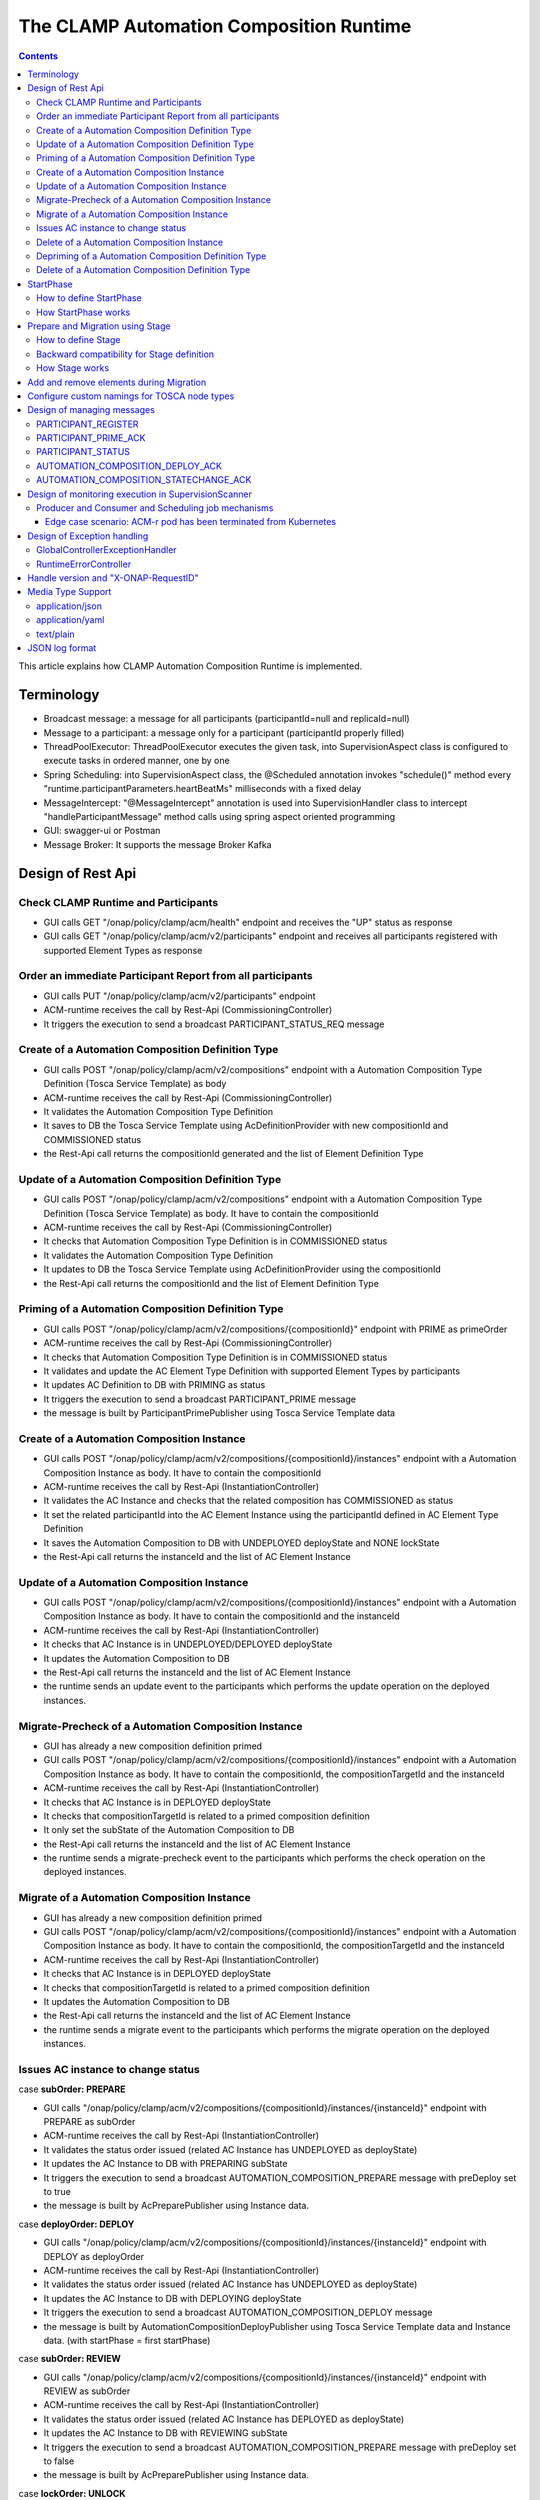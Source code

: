 .. This work is licensed under a Creative Commons Attribution 4.0 International License.

.. _clamp-runtime-acm:

The CLAMP Automation Composition Runtime
########################################

.. contents::
    :depth: 3


This article explains how CLAMP Automation Composition Runtime is implemented.

Terminology
***********
- Broadcast message: a message for all participants (participantId=null and replicaId=null)
- Message to a participant: a message only for a participant (participantId properly filled)
- ThreadPoolExecutor: ThreadPoolExecutor executes the given task, into SupervisionAspect class is configured to execute tasks in ordered manner, one by one
- Spring Scheduling: into SupervisionAspect class, the @Scheduled annotation invokes "schedule()" method every "runtime.participantParameters.heartBeatMs" milliseconds with a fixed delay
- MessageIntercept: "@MessageIntercept" annotation is used into SupervisionHandler class to intercept "handleParticipantMessage" method calls using spring aspect oriented programming
- GUI: swagger-ui or Postman
- Message Broker: It supports the message Broker Kafka

Design of Rest Api
******************

Check CLAMP Runtime and Participants
++++++++++++++++++++++++++++++++++++
- GUI calls GET "/onap/policy/clamp/acm/health" endpoint and receives the "UP" status as response
- GUI calls GET "/onap/policy/clamp/acm/v2/participants" endpoint and receives all participants registered with supported Element Types as response

Order an immediate Participant Report from all participants
+++++++++++++++++++++++++++++++++++++++++++++++++++++++++++
- GUI calls PUT "/onap/policy/clamp/acm/v2/participants" endpoint
- ACM-runtime receives the call by Rest-Api (CommissioningController)
- It triggers the execution to send a broadcast PARTICIPANT_STATUS_REQ message

Create of a Automation Composition Definition Type
++++++++++++++++++++++++++++++++++++++++++++++++++
- GUI calls POST "/onap/policy/clamp/acm/v2/compositions" endpoint with a Automation Composition Type Definition (Tosca Service Template) as body
- ACM-runtime receives the call by Rest-Api (CommissioningController)
- It validates the Automation Composition Type Definition
- It saves to DB the Tosca Service Template using AcDefinitionProvider with new compositionId and COMMISSIONED status
- the Rest-Api call returns the compositionId generated and the list of Element Definition Type

Update of a Automation Composition Definition Type
++++++++++++++++++++++++++++++++++++++++++++++++++
- GUI calls POST "/onap/policy/clamp/acm/v2/compositions" endpoint with a Automation Composition Type Definition (Tosca Service Template) as body. It have to contain the compositionId
- ACM-runtime receives the call by Rest-Api (CommissioningController)
- It checks that Automation Composition Type Definition is in COMMISSIONED status
- It validates the Automation Composition Type Definition
- It updates to DB the Tosca Service Template using AcDefinitionProvider using the compositionId
- the Rest-Api call returns the compositionId and the list of Element Definition Type

Priming of a Automation Composition Definition Type
+++++++++++++++++++++++++++++++++++++++++++++++++++
- GUI calls POST "/onap/policy/clamp/acm/v2/compositions/{compositionId}" endpoint with PRIME as primeOrder
- ACM-runtime receives the call by Rest-Api (CommissioningController)
- It checks that Automation Composition Type Definition is in COMMISSIONED status
- It validates and update the AC Element Type Definition with supported Element Types by participants
- It updates AC Definition to DB with PRIMING as status
- It triggers the execution to send a broadcast PARTICIPANT_PRIME message
- the message is built by ParticipantPrimePublisher using Tosca Service Template data

Create of a Automation Composition Instance
+++++++++++++++++++++++++++++++++++++++++++
- GUI calls POST "/onap/policy/clamp/acm/v2/compositions/{compositionId}/instances" endpoint with a Automation Composition Instance as body. It have to contain the compositionId
- ACM-runtime receives the call by Rest-Api (InstantiationController)
- It validates the AC Instance and checks that the related composition has COMMISSIONED as status
- It set the related participantId into the AC Element Instance using the participantId defined in AC Element Type Definition
- It saves the Automation Composition to DB with UNDEPLOYED deployState and NONE lockState
- the Rest-Api call returns the instanceId and the list of AC Element Instance

Update of a Automation Composition Instance
+++++++++++++++++++++++++++++++++++++++++++
- GUI calls POST "/onap/policy/clamp/acm/v2/compositions/{compositionId}/instances" endpoint with a Automation Composition Instance as body. It have to contain the compositionId and the instanceId
- ACM-runtime receives the call by Rest-Api (InstantiationController)
- It checks that AC Instance is in UNDEPLOYED/DEPLOYED deployState
- It updates the Automation Composition to DB
- the Rest-Api call returns the instanceId and the list of AC Element Instance
- the runtime sends an update event to the participants which performs the update operation on the deployed instances.

Migrate-Precheck of a Automation Composition Instance
+++++++++++++++++++++++++++++++++++++++++++++++++++++
- GUI has already a new composition definition primed
- GUI calls POST "/onap/policy/clamp/acm/v2/compositions/{compositionId}/instances" endpoint with a Automation Composition Instance as body. It have to contain the compositionId, the compositionTargetId and the instanceId
- ACM-runtime receives the call by Rest-Api (InstantiationController)
- It checks that AC Instance is in DEPLOYED deployState
- It checks that compositionTargetId is related to a primed composition definition
- It only set the subState of the Automation Composition to DB
- the Rest-Api call returns the instanceId and the list of AC Element Instance
- the runtime sends a migrate-precheck event to the participants which performs the check operation on the deployed instances.

Migrate of a Automation Composition Instance
++++++++++++++++++++++++++++++++++++++++++++
- GUI has already a new composition definition primed
- GUI calls POST "/onap/policy/clamp/acm/v2/compositions/{compositionId}/instances" endpoint with a Automation Composition Instance as body. It have to contain the compositionId, the compositionTargetId and the instanceId
- ACM-runtime receives the call by Rest-Api (InstantiationController)
- It checks that AC Instance is in DEPLOYED deployState
- It checks that compositionTargetId is related to a primed composition definition
- It updates the Automation Composition to DB
- the Rest-Api call returns the instanceId and the list of AC Element Instance
- the runtime sends a migrate event to the participants which performs the migrate operation on the deployed instances.

Issues AC instance to change status
+++++++++++++++++++++++++++++++++++

case **subOrder: PREPARE**

- GUI calls "/onap/policy/clamp/acm/v2/compositions/{compositionId}/instances/{instanceId}" endpoint with PREPARE as subOrder
- ACM-runtime receives the call by Rest-Api (InstantiationController)
- It validates the status order issued (related AC Instance has UNDEPLOYED as deployState)
- It updates the AC Instance to DB with PREPARING subState
- It triggers the execution to send a broadcast AUTOMATION_COMPOSITION_PREPARE message with preDeploy set to true
- the message is built by AcPreparePublisher using Instance data.

case **deployOrder: DEPLOY**

- GUI calls "/onap/policy/clamp/acm/v2/compositions/{compositionId}/instances/{instanceId}" endpoint with DEPLOY as deployOrder
- ACM-runtime receives the call by Rest-Api (InstantiationController)
- It validates the status order issued (related AC Instance has UNDEPLOYED as deployState)
- It updates the AC Instance to DB with DEPLOYING deployState
- It triggers the execution to send a broadcast AUTOMATION_COMPOSITION_DEPLOY message
- the message is built by AutomationCompositionDeployPublisher using Tosca Service Template data and Instance data. (with startPhase = first startPhase)

case **subOrder: REVIEW**

- GUI calls "/onap/policy/clamp/acm/v2/compositions/{compositionId}/instances/{instanceId}" endpoint with REVIEW as subOrder
- ACM-runtime receives the call by Rest-Api (InstantiationController)
- It validates the status order issued (related AC Instance has DEPLOYED as deployState)
- It updates the AC Instance to DB with REVIEWING subState
- It triggers the execution to send a broadcast AUTOMATION_COMPOSITION_PREPARE message with preDeploy set to false
- the message is built by AcPreparePublisher using Instance data.

case **lockOrder: UNLOCK**

- GUI calls "/onap/policy/clamp/acm/v2/compositions/{compositionId}/instances/{instanceId}" endpoint with UNLOCK as lockOrder
- ACM-runtime receives the call by Rest-Api (InstantiationController)
- It validates the status order issued (related AC Instance has DEPLOYED as deployState and LOCK as lockOrder)
- It updates the AC Instance to DB with LOCKING lockOrder
- It triggers the execution to send a broadcast AUTOMATION_COMPOSITION_STATE_CHANGE message
- the message is built by AutomationCompositionStateChangePublisher using Instance data. (with startPhase = first startPhase)

case **lockOrder: LOCK**

- GUI calls "/onap/policy/clamp/acm/v2/compositions/{compositionId}/instances/{instanceId}" endpoint with LOCK as lockOrder
- ACM-runtime receives the call by Rest-Api (InstantiationController)
- It validates the status order issued (related AC Instance has DEPLOYED as deployState and UNLOCK as lockOrder)
- It updates the AC Instance to DB with UNLOCKING lockOrder
- It triggers the execution to send a broadcast AUTOMATION_COMPOSITION_STATE_CHANGE message
- the message is built by AutomationCompositionStateChangePublisher using Instance data. (with startPhase = last StartPhase)

case **deployOrder: UNDEPLOY**

- GUI calls "/onap/policy/clamp/acm/v2/compositions/{compositionId}/instances/{instanceId}" endpoint with UNDEPLOY as deployOrder
- ACM-runtime receives the call by Rest-Api (InstantiationController)
- It validates the status order issued (related AC Instance has DEPLOYED as deployState and LOCK as lockOrder)
- It updates the AC Instance to DB with UNDEPLOYING deployState
- It triggers the execution to send a broadcast AUTOMATION_COMPOSITION_STATE_CHANGE message
- the message is built by AutomationCompositionStateChangePublisher using Instance data. (with startPhase = last StartPhase)

Delete of a Automation Composition Instance
+++++++++++++++++++++++++++++++++++++++++++
- GUI calls DELETE "/onap/policy/clamp/acm/v2/compositions/{compositionId}/instances/{instanceId}" endpoint
- ACM-runtime receives the call by Rest-Api (InstantiationController)
- It checks that AC Instance is in UNDEPLOYED deployState
- It updates the AC Instance to DB with DELETING deployState
- It triggers the execution to send a broadcast AUTOMATION_COMPOSITION_STATE_CHANGE message
- the message is built by AutomationCompositionStateChangePublisher using Instance data. (with startPhase = last StartPhase)

Depriming of a Automation Composition Definition Type
+++++++++++++++++++++++++++++++++++++++++++++++++++++
- GUI calls POST "/onap/policy/clamp/acm/v2/compositions/{compositionId}" endpoint with DEPRIME as primeOrder
- ACM-runtime receives the call by Rest-Api (CommissioningController)
- It checks that Automation Composition Type Definition is in PRIMED status
- It updates AC Definition to DB with DEPRIMING as status
- It triggers the execution to send a broadcast PARTICIPANT_PRIME message
- the message is built by ParticipantPrimePublisher using Tosca Service Template data

Delete of a Automation Composition Definition Type
++++++++++++++++++++++++++++++++++++++++++++++++++
- GUI calls DELETE "/onap/policy/clamp/acm/v2/compositions/{compositionId}" endpoint
- ACM-runtime receives the call by Rest-Api (CommissioningController)
- It checks that AC Definition Type is in COMMISSIONED status
- It deletes the Automation Composition Type from DB

StartPhase
**********
The startPhase is particularly important in Automation Composition update and Automation Composition state changes because sometime the user wishes to control the order in which the state changes in Automation Composition Elements in a Automation Composition.

How to define StartPhase
++++++++++++++++++++++++
StartPhase is defined as shown below in the Definition of TOSCA fundamental Automation Composition Types yaml file.

.. code-block:: YAML

  startPhase:
    type: integer
    required: false
    constraints:
    - greater-or-equal: 0
    description: A value indicating the start phase in which this Automation Composition element will be started, the
                 first start phase is zero. Automation Composition Elements are started in their start_phase order and stopped
                 in reverse start phase order. Automation Composition Elements with the same start phase are started and
                 stopped simultaneously
    metadata:
      common: true

The "common: true" value in the metadata of the startPhase property identifies that property as being a common property.
This property will be set on the CLAMP GUI during Automation Composition commissioning.
Example where it could be used:

.. code-block:: YAML

  org.onap.domain.database.Http_PMSHMicroserviceAutomationCompositionElement:
    # Consul http config for PMSH.
    version: 1.2.3
    type: org.onap.policy.clamp.acm.HttpAutomationCompositionElement
    type_version: 1.0.1
    description: Automation Composition element for the http requests of PMSH microservice
    properties:
      provider: ONAP
      uninitializedToPassiveTimeout: 180
      startPhase: 1

How StartPhase works
++++++++++++++++++++
In state changes from UNDEPLOYED → DEPLOYED or LOCKED → UNLOCKED, Automation Composition elements are started in increasing order of their startPhase.

Example of DEPLOY order with Http_PMSHMicroserviceAutomationCompositionElement with startPhase to 1 and PMSH_K8SMicroserviceAutomationCompositionElement with startPhase to 0

- ACM-runtime sends a broadcast AUTOMATION_COMPOSITION_DEPLOY message to all participants with startPhase = 0
- participant receives the AUTOMATION_COMPOSITION_DEPLOY message and runs to DEPLOYED state (only AC elements defined as startPhase = 0)
- ACM-runtime receives AUTOMATION_COMPOSITION_DEPLOY_ACK messages from participants and set the state (from the AC element of the message) to DEPLOYED
- ACM-runtime calculates that all AC elements with startPhase = 0 are set to proper state and sends a broadcast AUTOMATION_COMPOSITION_DEPLOY message with startPhase = 1
- participant receives the AUTOMATION_COMPOSITION_DEPLOY message and runs to DEPLOYED state (only AC elements defined as startPhase = 1)
- ACM-runtime receives AUTOMATION_COMPOSITION_DEPLOY_ACK messages from participants and set the state (from the AC element of the message) to DEPLOYED
- ACM-runtime calculates that all AC elements are set to proper state and set AC to DEPLOYED

In that scenario the message AUTOMATION_COMPOSITION_DEPLOY has been sent two times.

Prepare and Migration using Stage
*********************************
The stage is particularly important in Automation Composition migration because sometime the user wishes to control
not only the order in which the state changes in Automation Composition Elements but also to execute again using the same Automation Composition Elements.

How to define Stage
+++++++++++++++++++
Stage is defined as shown below in the Definition of TOSCA fundamental Automation Composition Types yaml file.

.. code-block:: YAML

  stage:
    type: map
    required: false
    description: A map of list indicating for each operation the stages in which this automation composition element will be started, the
                 first stage is zero. Automation Composition Elements are started in their stage order.
                 Automation Composition Elements with the same stage are started simultaneously.
    metadata:
      common: true

Example where it could be used:

.. code-block:: YAML

  org.onap.domain.database.Http_PMSHMicroserviceAutomationCompositionElement:
    # Consul http config for PMSH.
    version: 1.2.3
    type: org.onap.policy.clamp.acm.HttpAutomationCompositionElement
    type_version: 1.0.1
    description: Automation Composition element for the http requests of PMSH microservice
    properties:
      provider: ONAP
      uninitializedToPassiveTimeout: 180
      stage:
        prepare: [0]
        migrate: [0,2]

Backward compatibility for Stage definition
+++++++++++++++++++++++++++++++++++++++++++
Stage for migration could be defined as shown below:

.. code-block:: YAML

  stage:
    type: list
    required: false
    description: A list indicating the stages in which this automation composition element will be started, the
                 first stage is zero. Automation Composition Elements are started in their stage order.
                 Automation Composition Elements with the same stage are started simultaneously.
    metadata:
      common: true

Example of Backward compatibility for migration:

.. code-block:: YAML

  org.onap.domain.database.Http_PMSHMicroserviceAutomationCompositionElement:
    # Consul http config for PMSH.
    version: 1.2.3
    type: org.onap.policy.clamp.acm.HttpAutomationCompositionElement
    type_version: 1.0.1
    description: Automation Composition element for the http requests of PMSH microservice
    properties:
      provider: ONAP
      uninitializedToPassiveTimeout: 180
      stage: [0,2]


How Stage works
+++++++++++++++
In state changes in MIGRATING Automation Composition elements starts in increasing order from stage 0.

Example of MIGRATE order with Http_PMSHMicroserviceAutomationCompositionElement with stage [0,2] and PMSH_K8SMicroserviceAutomationCompositionElement with startPhase to [0,1]:

- ACM-runtime sends a broadcast AUTOMATION_COMPOSITION_MIGRATION message to all participants with stage = 0
- participant receives the AUTOMATION_COMPOSITION_MIGRATION message and runs to DEPLOYED state (only AC elements that contains stage 0: Http_PMSHMicroserviceAutomationCompositionElement and PMSH_K8SMicroserviceAutomationCompositionElement)
- ACM-runtime receives AUTOMATION_COMPOSITION_DEPLOY_ACK messages from participants and set the state (from the AC element of the message) to DEPLOYED
- ACM-runtime calculates that all AC elements with stage = 0 are set to proper state and sends a broadcast AUTOMATION_COMPOSITION_MIGRATION message with stage = 1
- participant receives the AUTOMATION_COMPOSITION_MIGRATION message and runs to DEPLOYED state (only AC elements that contains stage 1: PMSH_K8SMicroserviceAutomationCompositionElement)
- ACM-runtime receives AUTOMATION_COMPOSITION_DEPLOY_ACK messages from participants and set the state (from the AC element of the message) to DEPLOYED
- ACM-runtime calculates that all AC elements with stage = 1 are set to proper state and sends a broadcast AUTOMATION_COMPOSITION_MIGRATION message with stage = 2
- participant receives the AUTOMATION_COMPOSITION_MIGRATION message and runs to DEPLOYED state (only AC elements that contains stage 2: Http_PMSHMicroserviceAutomationCompositionElement)
- ACM-runtime receives AUTOMATION_COMPOSITION_DEPLOY_ACK messages from participants and set the state (from the AC element of the message) to DEPLOYED
- ACM-runtime calculates that all AC elements are set to proper state and set AC to DEPLOYED

In that scenario the message AUTOMATION_COMPOSITION_MIGRATION has been sent three times,
Http_PMSHMicroserviceAutomationCompositionElement and PMSH_K8SMicroserviceAutomationCompositionElement will be executed two times.

Add and remove elements during Migration
****************************************
When an AC instance is migrated to a new AC definition, the user has the flexibility to add a new element or remove an existing element from the instance.
The target AC composition definition should contain the new element definition added and also the respective elements removed while commissioning to ACM-R.
The new elements are further instantiated in the migration request with the instance properties, and the elements required to be undeployed are removed accordingly.
ACM-R sends the updated element list in the migration request to the participants where the participant is expected to handle the add/remove scenario.
The migration method on the participant receives the details of previously existed composition/instance as well as the updated composition/instance and hence the difference in the new and old properties for an
element can be identified by the participant.
Participants can also identify the newly added elements and the removed elements with the ElementState enum that is set for each element.

Example:
 For a newly added element in the migration, the element information about the previously existed element will contain the ElementState enum set to the value "NOT_PRESENT" by the intermediary, and the updated element object will contain the
 ElementState value "NEW". Based on these enum values on both the objects, the participant can identify a new element added in the migration. The participant can choose to trigger a deployment of this new element and update the element state once the
 deploy operation is complete.

 For the elements that are removed in the migration, the element information about the previously existed element will contain the ElementState enum set to the value "PRESENT" by the intermediary, and the object for the updated element info will contain the
 ElementState value "REMOVED". Based on this, the participant can identify a removed element in the migration and choose to trigger an undeployment of this element. The element state after the undeploy operation need not be updated to ACM-R as the element is already removed in the ACM-R.
 The participant is also expected to trigger a "DELETE" operation for the removed element if required in order to delete any element OutProperties if stored in the memory. Similarly, The element state after the delete operation need not be updated to ACM-R for the removed element.


Configure custom namings for TOSCA node types
*********************************************

The node type of the AC element and the Automation composition can be customised as per the user requirement.
These customised names can be used in the TOSCA node type definitions of AC element and composition. All the
AC element and composition definitions (node templates) should be derived from the corresponding node types.
The following parameters are provided in the config file of ACM-runtime for customisation:

.. code-block:: YAML

 runtime:
   acmParameters:
     toscaElementName: customElementType
     toscaCompositionName: customCompositionType

If there are no values provided for customisation, the default node types "org.onap.policy.clamp.acm.AutomationCompositionElement"
and "org.onap.policy.clamp.acm.AutomationComposition" are used for the AC element and composition by the ACM-runtime.
In this case, the element and composition definition has to be derived from the same in the TOSCA. For overriding the names in the
onap helm chart, the following properties can be updated in the values.yaml.

.. code-block:: YAML

  customNaming:
    toscaElementName: customElementName
    toscaCompositionName: customCompositionName


Design of managing messages
***************************

PARTICIPANT_REGISTER
++++++++++++++++++++
- A participant replica starts and send a PARTICIPANT_REGISTER message with participantId, replicaId and supported Element Types
- ACM-runtime collects the message from Message Broker by ParticipantRegisterListener
- if not present, it saves participant replica reference with status ON_LINE to DB
- it sends PARTICIPANT_REGISTER_ACK to participant replica

PARTICIPANT_PRIME_ACK
++++++++++++++++++++++
- A participant sends PARTICIPANT_PRIME_ACK message in response to a PARTICIPANT_PRIME message
- ParticipantPrimeAckListener collects the message from Message Broker
- It stores the message into the DB
- MessageIntercept intercepts that event and adds a task to handle a monitoring execution in SupervisionScanner
- Monitoring updates AC Definition to DB with PRIMED/DEPRIMED as status
- If AC Definition is fully PRIMED, Monitoring sends sync message to all participants replica

PARTICIPANT_STATUS
++++++++++++++++++
- A participant sends a scheduled PARTICIPANT_STATUS message with participantId, replicaId and supported Element Types. Same message could be used by participant to update OutProperties of an AC instance/AC definition.
- ACM-runtime collects the message from Message Broker by ParticipantStatusListener
- If not present, it saves participant replica reference with status ON_LINE to DB
- If the message contains OutProperties of an AC instance/AC definition it stores the message into the DB
- MessageIntercept intercepts that event and adds a task to handle a monitoring execution in SupervisionScanner
- Monitoring updates the AC instance/AC definition
- Monitoring sends a sync message to all participants replica

AUTOMATION_COMPOSITION_DEPLOY_ACK
+++++++++++++++++++++++++++++++++
- A participant sends AUTOMATION_COMPOSITION_DEPLOY_ACK message in response to a AUTOMATION_COMPOSITION_DEPLOY message. It will send a AUTOMATION_COMPOSITION_DEPLOY_ACK - for each AC elements moved to the DEPLOYED state
- AutomationCompositionUpdateAckListener collects the message from Message Broker
- It store the message into the DB
- MessageIntercept intercepts that event and adds a task to handle a monitoring execution in SupervisionScanner
- Monitoring checks the status of all Automation Composition elements and checks if the Automation Composition is fully DEPLOYED
- Monitoring updates the AC instance to DB
- If the Automation Composition is fully DEPLOYED Monitoring sends a sync message to all participants replica

AUTOMATION_COMPOSITION_STATECHANGE_ACK
++++++++++++++++++++++++++++++++++++++
- A participant sends AUTOMATION_COMPOSITION_STATECHANGE_ACK message in response to a AUTOMATION_COMPOSITION_STATECHANGE message. It will send a AUTOMATION_COMPOSITION_DEPLOY_ACK - for each AC elements moved to the ordered state
- AutomationCompositionStateChangeAckListener collects the message from Message Broker
- It store the message into the DB
- MessageIntercept intercepts that event and adds a task to handle a monitoring execution in SupervisionScanner
- Monitoring checks the status of all Automation Composition elements and checks if the transition process of the Automation Composition is terminated
- Monitoring updates the AC instance to DB
- If the transition process is terminated, Monitoring sends a sync message to all participants replica

Design of monitoring execution in SupervisionScanner
****************************************************
Monitoring is designed to process the follow operations:

- to elaborate the messages from participants
- to determine the next startPhase in a AUTOMATION_COMPOSITION_DEPLOY message
- to determine the next stage in a AUTOMATION_COMPOSITION_MIGRATION/AUTOMATION_COMPOSITION_PREPARE message
- to update AC deployState: in a scenario that "AutomationComposition.deployState" is in a kind of transitional state (example DEPLOYING), if all  - AC elements are moved properly to the specific state, the "AutomationComposition.deployState" will be updated to that and saved to DB
- to update AC lockState: in a scenario that "AutomationComposition.lockState" is in a kind of transitional state (example LOCKING), if all  - AC elements are moved properly to the specific state, the "AutomationComposition.lockState" will be updated to that and saved to DB
- to update AC subState: in a scenario that "AutomationComposition.subState" is in a kind of transitional state (example PREPARING), if all  - AC elements are moved properly to NONE state, the "AutomationComposition.subState" will be updated to NONE and saved to DB
- to delete AC Instance: in a scenario that "AutomationComposition.deployState" is in DELETING, if all  - AC elements are moved properly to DELETED, the AC Instance will be deleted from DB
- to retry AUTOMATION_COMPOSITION_DEPLOY/AUTOMATION_COMPOSITION_STATE_CHANGE messages. if there is an AC instance with startPhase completed, it will be moved to the next startPhase and retry a broadcast message with the new startPhase
- to retry AUTOMATION_COMPOSITION_MIGRATION/AUTOMATION_COMPOSITION_PREPARE messages. if there is an AC instance with stage completed, it will be moved to the next stage and retry a broadcast message with the new stage
- to send sync message to all participants replica: in scenario where AC instance transition is fully completed or OutProperties has been changed

The solution Design timeout and reporting for all Participant message dialogues are implemented into the monitoring execution.

- Spring Scheduling inserts the task to monitor timeout execution into ThreadPoolExecutor
- ThreadPoolExecutor executes the task
- set AC instance stateChangeResult in timeout, if ACM-runtime do no receive Act message before MaxWaitMs milliseconds

Producer and Consumer and Scheduling job mechanisms
+++++++++++++++++++++++++++++++++++++++++++++++++++
To avoid conflicts, for example when an ACM-r pod is receiving a messages to change outProperties of an AC instance and other ACM-r pod is receiving a messages to change the status of an element of the same instance,
Producer and Consumer and Scheduling job mechanisms has been implemented.
With the Producer and Consumer mechanism, any ACM-r replica monitoring could elaborate a message independently from what ACM-r replica has fetched the message.
Listeners of ACM-r will fetch messages from kafka and store to a message FIFO queue stored in DB.

.. image:: ../images/acm-consumer-producer-messages.png

Monitoring of a ACM-r replica will fetch messages from that queue.
All Monitoring from different ACM-r pods are synchronized with Scheduling job to avoid to fetch messages related to same AC instance or AC definition at same time.
InstanceIds and a compositionIds are generated with UUID as unique key and could be used as identificationId for messages.

.. image:: ../images/acm-scheduling-job.png

Edge case scenario: ACM-r pod has been terminated from Kubernetes
-----------------------------------------------------------------
Full elaboration of a monitoring for an AC instance or for a AC definition is protected by a transaction.
If an ACM-r pod has been terminated from Kubernetes, the monitoring not full completed will be rollback from database.
The monitoring job not completed wil be deleted after 200 seconds. All message of that AC definition or AC instance will processed by other monitoring.

Design of Exception handling
****************************
GlobalControllerExceptionHandler
++++++++++++++++++++++++++++++++
If error occurred during the Rest Api call, ACM-runtime responses with a proper status error code and a JSON message error.
This class is implemented to intercept and handle AutomationCompositionException and PfModelRuntimeException if they are thrown during the Rest Ali calls.
All of those classes must implement ErrorResponseInfo that contains message error and status response code.
So the Exception is converted in JSON message.

RuntimeErrorController
++++++++++++++++++++++
If wrong end-point is called or an Exception not intercepted by GlobalControllerExceptionHandler, ACM-runtime responses with a proper status error code and a JSON message error.
This class is implemented to redirect the standard Web error page to a JSON message error.
Typically that happen when a wrong end-point is called, but also could be happen for not authorized call, or any other Exception not intercepted by GlobalControllerExceptionHandler.

Handle version and "X-ONAP-RequestID"
*************************************
RequestResponseLoggingFilter class handles version and "X-ONAP-RequestID" during a Rest-Api call; it works as a filter, so intercepts the Rest-Api and adds to the header those information.

Media Type Support
******************
ACM-runtime Rest Api supports **application/json**, **application/yaml** and **text/plain** Media Types. The configuration is implemented in CoderHttpMesageConverter.

application/json
++++++++++++++++
JSON format is a standard for Rest Api. For the conversion from JSON to Object and vice-versa will be used **org.onap.policy.common.utils.coder.StandardCoder**.

application/yaml
++++++++++++++++
YAML format is a standard for Automation Composition Type Definition. For the conversion from YAML to Object and vice-versa will be used **org.onap.policy.common.utils.coder.StandardYamlCoder**.

text/plain
++++++++++
Text format is used by Prometheus. For the conversion from Object to String  will be used **StringHttpMessageConverter**.

JSON log format
***************
ACM-runtime supports log in Json format. Below an example of appender for logback configuration to enable it.

.. code-block:: xml
   :caption: Part of logback configuration
   :linenos:

    <appender name="STDOUT" class="ch.qos.logback.core.ConsoleAppender">
        <encoder class="ch.qos.logback.core.encoder.LayoutWrappingEncoder">
            <layout class="org.onap.policy.clamp.acm.runtime.config.LoggingConsoleLayout">
                <timestampFormat>YYYY-MM-DDThh:mm:ss.sss+/-hh:mm</timestampFormat>
                <timestampFormatTimezoneId>Etc/UTC</timestampFormatTimezoneId>
                <staticParameters>service_id=policy-acm|application_id=policy-acm</staticParameters>
            </layout>
        </encoder>
    </appender>

LayoutWrappingEncoder implements the encoder interface and wraps the Java class LoggingConsoleLayout as layout to which it delegates the work of transforming an event into Json string.
Parameters for LoggingConsoleLayout:

- *timestampFormat*: Timestamp Format
- *timestampFormatTimezoneId*: Time Zone used in the Timestamp Format
- *staticParameters*: List of parameters do add into the log separated with a "|"

Below un example of result:

.. code-block:: json

   {"severity":"INFO","extra_data":{"logger":"network","thread":"KAFKA-source-policy-acruntime-participant"},"service_id":"policy-acm","message":"[IN|KAFKA|policy-acruntime-participant]\n{\"state\":\"ON_LINE\",\"participantDefinitionUpdates\":[],\"automationCompositionInfoList\":[],\"participantSupportedElementType\":[{\"id\":\"f88c4463-f012-42e1-8927-12b552ecf380\",\"typeName\":\"org.onap.policy.clamp.acm.K8SMicroserviceAutomationCompositionElement\",\"typeVersion\":\"1.0.0\"}],\"messageType\":\"PARTICIPANT_STATUS\",\"messageId\":\"d3dc2f86-4253-4520-bbac-97c4c04547ad\",\"timestamp\":\"2025-01-21T16:14:27.087474035Z\",\"participantId\":\"101c62b3-8918-41b9-a747-d21eb79c6c93\",\"replicaId\":\"c1ba61d2-1dbd-44e4-80bd-135526c0615f\"}","application_id":"policy-acm","timestamp":"2025-01-21T16:14:27.114851006Z"}
   {"severity":"INFO","extra_data":{"logger":"network","thread":"KAFKA-source-policy-acruntime-participant"},"service_id":"policy-acm","message":"[IN|KAFKA|policy-acruntime-participant]\n{\"state\":\"ON_LINE\",\"participantDefinitionUpdates\":[],\"automationCompositionInfoList\":[],\"participantSupportedElementType\":[{\"id\":\"4609a119-a8c7-41ee-96d1-6b49c3afaf2c\",\"typeName\":\"org.onap.policy.clamp.acm.HttpAutomationCompositionElement\",\"typeVersion\":\"1.0.0\"}],\"messageType\":\"PARTICIPANT_STATUS\",\"messageId\":\"ea29ab01-665d-4693-ab17-3a72491b5c71\",\"timestamp\":\"2025-01-21T16:14:27.117716317Z\",\"participantId\":\"101c62b3-8918-41b9-a747-d21eb79c6c91\",\"replicaId\":\"5e4f9690-742d-4190-a439-ebb4c820a010\"}","application_id":"policy-acm","timestamp":"2025-01-21T16:14:27.144379028Z"}
